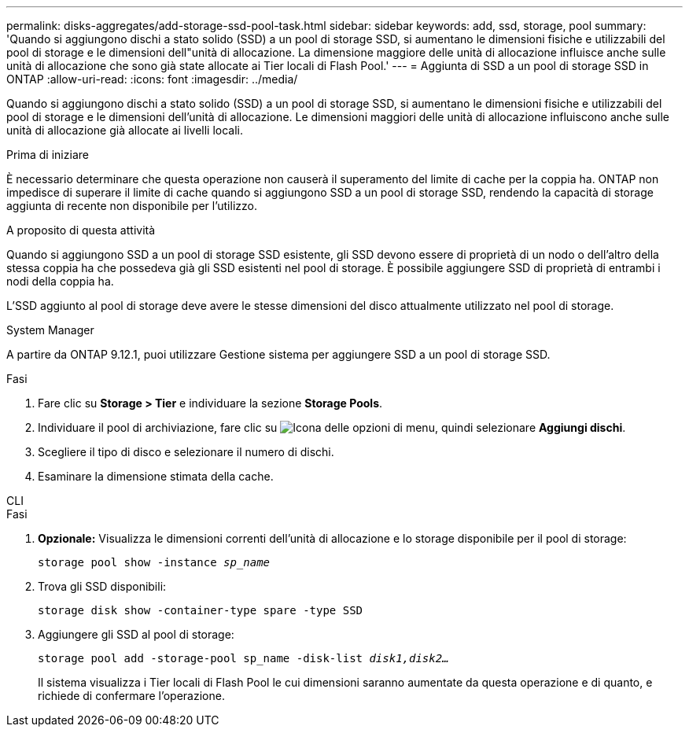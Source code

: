 ---
permalink: disks-aggregates/add-storage-ssd-pool-task.html 
sidebar: sidebar 
keywords: add, ssd, storage, pool 
summary: 'Quando si aggiungono dischi a stato solido (SSD) a un pool di storage SSD, si aumentano le dimensioni fisiche e utilizzabili del pool di storage e le dimensioni dell"unità di allocazione. La dimensione maggiore delle unità di allocazione influisce anche sulle unità di allocazione che sono già state allocate ai Tier locali di Flash Pool.' 
---
= Aggiunta di SSD a un pool di storage SSD in ONTAP
:allow-uri-read: 
:icons: font
:imagesdir: ../media/


[role="lead"]
Quando si aggiungono dischi a stato solido (SSD) a un pool di storage SSD, si aumentano le dimensioni fisiche e utilizzabili del pool di storage e le dimensioni dell'unità di allocazione. Le dimensioni maggiori delle unità di allocazione influiscono anche sulle unità di allocazione già allocate ai livelli locali.

.Prima di iniziare
È necessario determinare che questa operazione non causerà il superamento del limite di cache per la coppia ha. ONTAP non impedisce di superare il limite di cache quando si aggiungono SSD a un pool di storage SSD, rendendo la capacità di storage aggiunta di recente non disponibile per l'utilizzo.

.A proposito di questa attività
Quando si aggiungono SSD a un pool di storage SSD esistente, gli SSD devono essere di proprietà di un nodo o dell'altro della stessa coppia ha che possedeva già gli SSD esistenti nel pool di storage. È possibile aggiungere SSD di proprietà di entrambi i nodi della coppia ha.

L'SSD aggiunto al pool di storage deve avere le stesse dimensioni del disco attualmente utilizzato nel pool di storage.

[role="tabbed-block"]
====
.System Manager
--
A partire da ONTAP 9.12.1, puoi utilizzare Gestione sistema per aggiungere SSD a un pool di storage SSD.

.Fasi
. Fare clic su *Storage > Tier* e individuare la sezione *Storage Pools*.
. Individuare il pool di archiviazione, fare clic su image:icon_kabob.gif["Icona delle opzioni di menu"], quindi selezionare *Aggiungi dischi*.
. Scegliere il tipo di disco e selezionare il numero di dischi.
. Esaminare la dimensione stimata della cache.


--
.CLI
--
.Fasi
. *Opzionale:* Visualizza le dimensioni correnti dell'unità di allocazione e lo storage disponibile per il pool di storage:
+
`storage pool show -instance _sp_name_`

. Trova gli SSD disponibili:
+
`storage disk show -container-type spare -type SSD`

. Aggiungere gli SSD al pool di storage:
+
`storage pool add -storage-pool sp_name -disk-list _disk1,disk2…_`

+
Il sistema visualizza i Tier locali di Flash Pool le cui dimensioni saranno aumentate da questa operazione e di quanto, e richiede di confermare l'operazione.



--
====
